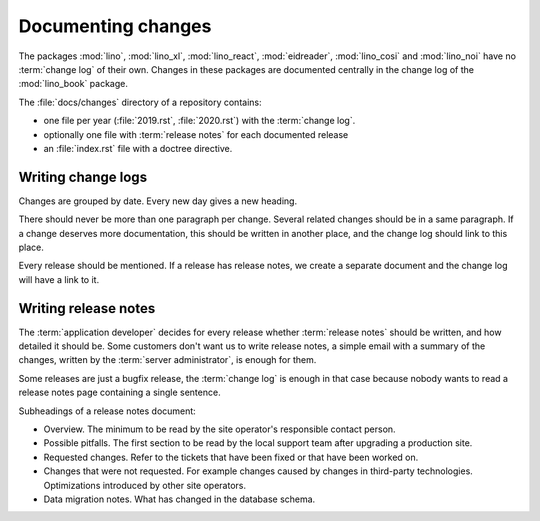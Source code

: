 .. _dev.changes:

===================
Documenting changes
===================

The packages :mod:`lino`, :mod:`lino_xl`, :mod:`lino_react`, :mod:`eidreader`,
:mod:`lino_cosi` and :mod:`lino_noi` have no :term:`change log` of their own.
Changes  in these packages are documented centrally in the change log of the
:mod:`lino_book` package.


.. glossary::

  change log

    A document that lists the changes in a given application in chronological
    order.

  release notes

    A document that describes the changes in given version of a given
    application.


The :file:`docs/changes` directory of a repository contains:

- one file per year (:file:`2019.rst`, :file:`2020.rst`) with the :term:`change log`.
- optionally one file with :term:`release notes` for each documented release
- an :file:`index.rst` file with a doctree directive.


.. _dev.changelogs:

Writing change logs
===================

Changes are grouped by date. Every new day gives a new heading.

There should never be more than one paragraph per change. Several related
changes should be in a same paragraph. If a change deserves more documentation,
this should be written in another place, and the change log should link to
this place.

Every release should be mentioned. If a release has release notes, we create a
separate document and the change log will have a link to it.


.. _dev.release_notes:

Writing release notes
=====================

The :term:`application developer` decides for every release whether :term:`release
notes` should be written, and how detailed it should be. Some customers don't
want us to write release notes, a simple email with a summary of the changes,
written by the :term:`server administrator`, is enough for them.

Some releases are just a bugfix release, the :term:`change log` is enough in that case
because nobody wants to read a release notes page containing a single sentence.

Subheadings of a release notes document:

- Overview. The minimum to be read by the site operator's responsible contact
  person.

- Possible pitfalls. The first section to be read by the local support team
  after upgrading a production site.

- Requested changes. Refer to the tickets that have been fixed or that have been
  worked on.

- Changes that were not requested.  For example changes caused by changes in
  third-party technologies. Optimizations introduced by other site operators.

- Data migration notes. What has changed in the database schema.

